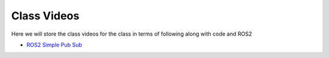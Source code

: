 Class Videos
============

Here we will store the class videos for the class in terms of following along with code and ROS2 

* `ROS2 Simple Pub Sub <http://www.ccrane3.com/eml4930AV/videos/220913_ros2_tutorial1.mp4>`_

..
  * `ROS2 Polar Coordinates Publisher <>`_
